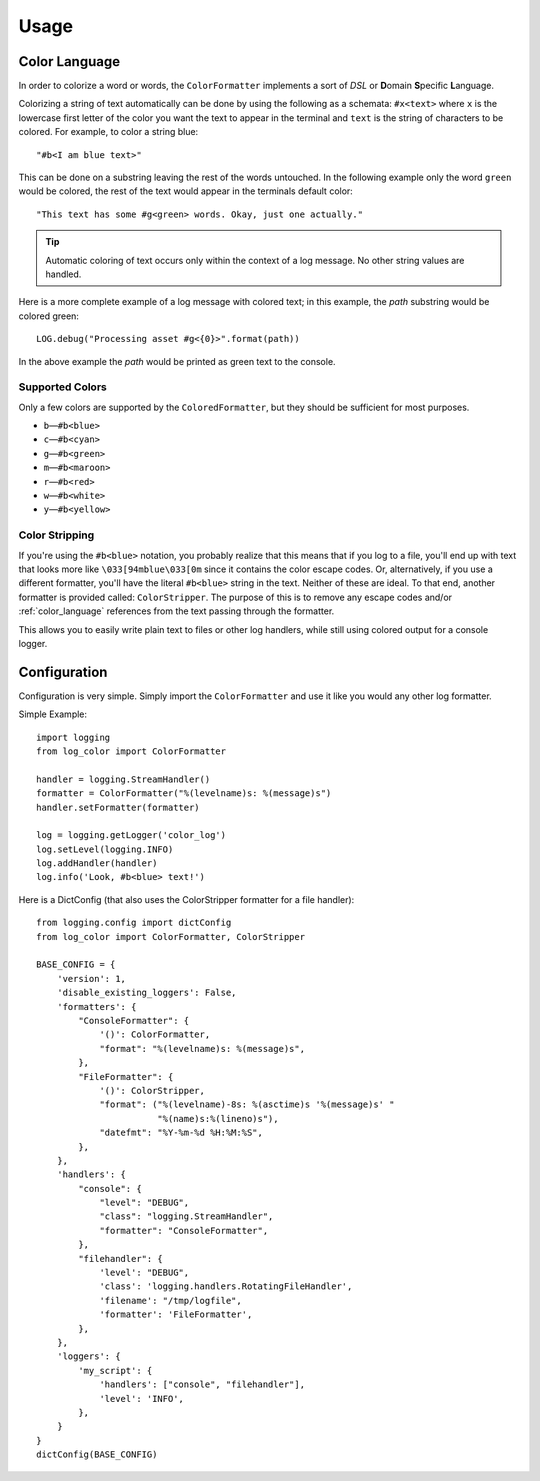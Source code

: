 Usage
=====
.. _color_language:

Color Language
--------------
In order to colorize a word or words, the ``ColorFormatter`` implements a
sort of *DSL* or **D**\ omain **S**\ pecific **L**\ anguage.

Colorizing a string of text automatically can be done by using the following as
a schemata: ``#x<text>`` where ``x`` is the lowercase first letter of the color
you want the text to appear in the terminal and ``text`` is the string of
characters to be colored. For example, to color a string blue::

    "#b<I am blue text>"

This can be done on a substring leaving the rest of the words untouched. In the
following example only the word ``green`` would be colored, the rest of the
text would appear in the terminals default color::

    "This text has some #g<green> words. Okay, just one actually."

.. tip:: Automatic coloring of text occurs only within the context of a log
    message. No other string values are handled.

Here is a more complete example of a log message with colored text; in this
example, the *path* substring would be colored green::

    LOG.debug("Processing asset #g<{0}>".format(path))

In the above example the *path* would be printed as green text to the console.

Supported Colors
^^^^^^^^^^^^^^^^
Only a few colors are supported by the ``ColoredFormatter``, but they should be
sufficient for most purposes.

- ``b``\ —``#b<blue>``
- ``c``\ —``#b<cyan>``
- ``g``\ —``#b<green>``
- ``m``\ —``#b<maroon>``
- ``r``\ —``#b<red>``
- ``w``\ —``#b<white>``
- ``y``\ —``#b<yellow>``

Color Stripping
^^^^^^^^^^^^^^^
If you're using the ``#b<blue>`` notation, you probably realize that this means
that if you log to a file, you'll end up with text that looks more like
``\033[94mblue\033[0m`` since it contains the color escape codes. Or,
alternatively, if you use a different formatter, you'll have the literal
``#b<blue>`` string in the text. Neither of these are ideal. To that end,
another formatter is provided called: ``ColorStripper``. The purpose of this is
to remove any escape codes and/or :ref:`color_language` references from the
text passing through the formatter.

This allows you to easily write plain text to files or other log handlers,
while still using colored output for a console logger.

Configuration
-------------
Configuration is very simple. Simply import the ``ColorFormatter`` and use it
like you would any other log formatter.

Simple Example::

    import logging
    from log_color import ColorFormatter

    handler = logging.StreamHandler()
    formatter = ColorFormatter("%(levelname)s: %(message)s")
    handler.setFormatter(formatter)

    log = logging.getLogger('color_log')
    log.setLevel(logging.INFO)
    log.addHandler(handler)
    log.info('Look, #b<blue> text!')


Here is a  DictConfig (that also uses the ColorStripper formatter for a file
handler)::

    from logging.config import dictConfig
    from log_color import ColorFormatter, ColorStripper

    BASE_CONFIG = {
        'version': 1,
        'disable_existing_loggers': False,
        'formatters': {
            "ConsoleFormatter": {
                '()': ColorFormatter,
                "format": "%(levelname)s: %(message)s",
            },
            "FileFormatter": {
                '()': ColorStripper,
                "format": ("%(levelname)-8s: %(asctime)s '%(message)s' "
                           "%(name)s:%(lineno)s"),
                "datefmt": "%Y-%m-%d %H:%M:%S",
            },
        },
        'handlers': {
            "console": {
                "level": "DEBUG",
                "class": "logging.StreamHandler",
                "formatter": "ConsoleFormatter",
            },
            "filehandler": {
                'level': "DEBUG",
                'class': 'logging.handlers.RotatingFileHandler',
                'filename': "/tmp/logfile",
                'formatter': 'FileFormatter',
            },
        },
        'loggers': {
            'my_script': {
                'handlers': ["console", "filehandler"],
                'level': 'INFO',
            },
        }
    }
    dictConfig(BASE_CONFIG)
